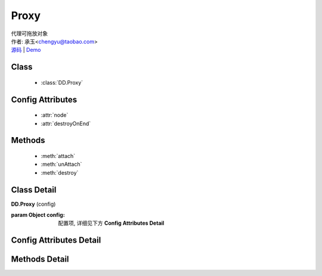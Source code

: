 .. module:: Proxy

Proxy
===============================================

|  代理可拖放对象
|  作者: 承玉<chengyu@taobao.com>
|  `源码 <https://github.com/kissyteam/kissy/tree/master/src/dd/proxy.js>`_  | `Demo <../../../demo/component/dd/draggable.html>`_

Class
-----------------------------------------------

  * :class:`DD.Proxy`

Config Attributes
-----------------------------------------------

  * :attr:`node`
  * :attr:`destroyOnEnd`
  
Methods
-----------------------------------------------

  * :meth:`attach`
  * :meth:`unAttach`
  * :meth:`destroy`

Class Detail
-----------------------------------------------

.. class:: DD.Proxy
    
    | **DD.Proxy** (config)

    :param Object config: 配置项, 详细见下方 **Config Attributes Detail**
    

Config Attributes Detail
-----------------------------------------------
    
.. attribute:: node

    {Function} - 当 Draggable 对象需要代理节点时通过调用该函数产生代理节点，函数的参数为当前 Draggable 对象， 返回值类型为 KISSY.Node 。该属性有默认值

    .. code-block:: javascript
    
        function(drag) {
            return new Node(drag.get("node")[0].cloneNode(true));
        }

    即代理节点和当前节点保持一致。

.. attribute:: destroyOnEnd

    {Boolean} - 默认 false。指明是否代理节点需要每次拖放前 dragstart 生成， 拖放后 dragend 销毁。用于多 Draggable 对象共享一个 Proxy 对象实例，且要求代理节点和单个 Draggable 对象关联，或者一个 DraggableDelegate 对象共享一个 Proxy 对象实例。

    
Methods Detail
-----------------------------------------------

.. method:: attach

    | **attach** (drag)
    | 使当前拖放对象具备代理功能。

    :param draggable drag: 需要具备代理功能的 draggable 对象

.. method:: unAttach

    | **unAttach** (drag)
    | 解除当前拖放对象的代理功能。

    :param draggable drag: 具备代理功能的 Draggable 对象

.. method:: destroy

    | **destroy** ()
    | 解除所有通过当前 Proxy 对象添加的代理功能

